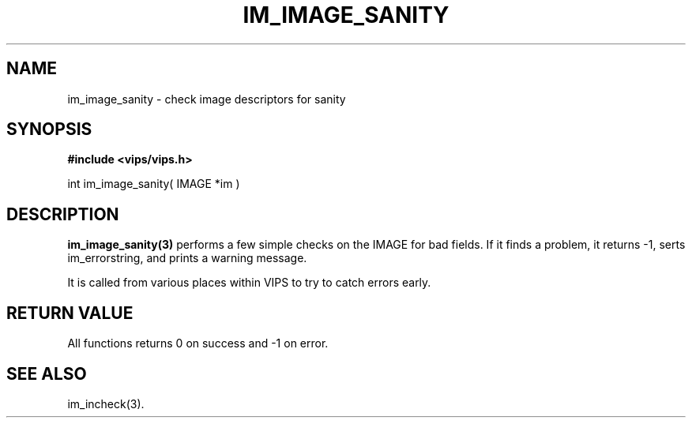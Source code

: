 .TH IM_IMAGE_SANITY 3 "Feb 2001"
.SH NAME
im_image_sanity \- check image descriptors for sanity
.SH SYNOPSIS
.B #include <vips/vips.h>

int im_image_sanity( IMAGE *im )

.SH DESCRIPTION
.B im_image_sanity(3)
performs a few simple checks on the IMAGE for bad fields. If it finds a
problem, it returns -1, serts im_errorstring, and prints a warning message.

It is called from various places within VIPS to try to catch errors early.

.SH RETURN VALUE
All functions returns 0 on success and -1 on error.
.SH SEE\ ALSO
im_incheck(3).
